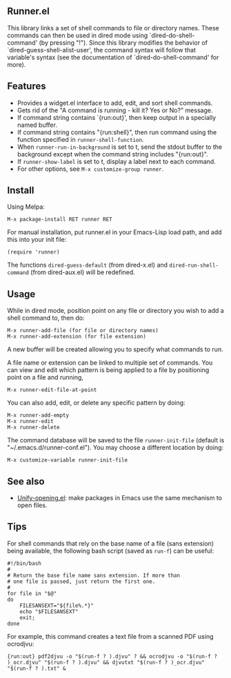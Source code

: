** Runner.el

This library links a set of shell commands to file or directory
names. These commands can then be used in dired mode using
`dired-do-shell-command' (by pressing "!"). Since this library
modifies the behavior of `dired-guess-shell-alist-user', the command
syntax will follow that variable's syntax (see the documentation of
`dired-do-shell-command' for more).

** Features

- Provides a widget.el interface to add, edit, and sort shell commands.
- Gets rid of the "A command is running - kill it? Yes or No?" message.
- If command string contains `{run:out}', then keep output in a specially
  named buffer.
- If command string contains "{run:shell}", then run command using the
  function specified in =runner-shell-function=.
- When =runner-run-in-background= is set to t, send the stdout buffer
  to the background except when the command string includes
  "{run:out}".
- If =runner-show-label= is set to t, display a label next to each
  command.
- For other options, see =M-x customize-group runner=.

** Install [[https://melpa.org/#/runner][file:https://melpa.org/packages/runner-badge.svg]]

Using Melpa:

: M-x package-install RET runner RET


For manual installation, put runner.el in your Emacs-Lisp load path,
and add this into your init file:

: (require 'runner)

The functions =dired-guess-default= (from dired-x.el) and
=dired-run-shell-command= (from dired-aux.el) will be redefined.

** Usage

While in dired mode, position point on any file or directory you
wish to add a shell command to, then do:

: M-x runner-add-file (for file or directory names)
: M-x runner-add-extension (for file extension)

A new buffer will be created allowing you to specify what commands
to run.

A file name or extension can be linked to multiple set of
commands. You can view and edit which pattern is being applied to a
file by positioning point on a file and running,

: M-x runner-edit-file-at-point

You can also add, edit, or delete any specific pattern by doing:

: M-x runner-add-empty
: M-x runner-edit
: M-x runner-delete

The command database will be saved to the file =runner-init-file=
(default is "~/.emacs.d/runner-conf.el"). You may choose a different
location by doing:

: M-x customize-variable runner-init-file

** See also

- [[https://github.com/DamienCassou/unify-opening][Unify-opening.el]]: make packages in Emacs use the same mechanism to open files.

** Tips

For shell commands that rely on the base name of a file (sans extension)
being available, the following bash script (saved as =run-f=) can be useful:

#+BEGIN_EXAMPLE
#!/bin/bash
#
# Return the base file name sans extension. If more than
# one file is passed, just return the first one.
#
for file in "$@"
do
    FILESANSEXT="${file%.*}"
    echo "$FILESANSEXT"
    exit;
done
#+END_EXAMPLE

For example, this command creates a text file from a scanned PDF using
ocrodjvu:

: {run:out} pdf2djvu -o "$(run-f ? ).djvu" ? && ocrodjvu -o "$(run-f ? )_ocr.djvu" "$(run-f ? ).djvu" && djvutxt "$(run-f ? )_ocr.djvu" "$(run-f ? ).txt" &
